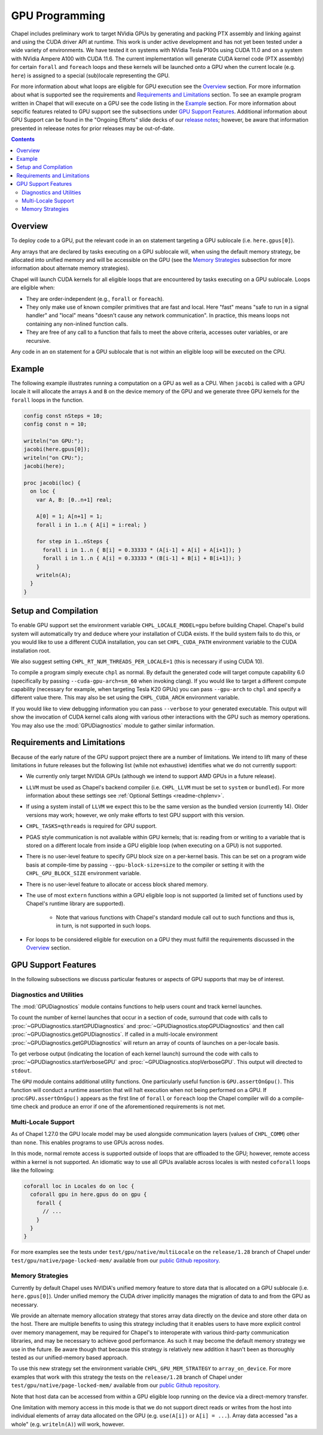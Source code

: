 .. _readme-gpu:

.. default-domain:: chpl

GPU Programming
===============

Chapel includes preliminary work to target NVidia GPUs by generating and
packing PTX assembly and linking against and using the CUDA driver API at
runtime. This work is under active development and has not yet been tested
under a wide variety of environments. We have tested it on systems with NVidia
Tesla P100s using CUDA 11.0 and on a system with NVidia Ampere A100 with CUDA
11.6. The current implementation will generate CUDA kernel code (PTX assembly)
for certain ``forall`` and ``foreach`` loops and these kernels will be launched
onto a GPU when the current locale (e.g. ``here``) is assigned to a special
(sub)locale representing the GPU.

For more information about what loops are eligible for GPU execution see the
`Overview`_ section.  For more information about what is supported see the
requirements and `Requirements and Limitations`_ section.  To see an example
program written in Chapel that will execute on a GPU see the code listing in
the `Example`_ section.  For more information about sepcific features related
to GPU support see the subsections under `GPU Support Features`_.  Additional
information about GPU Support can be found in the "Ongoing Efforts" slide decks
of our `release notes <https://chapel-lang.org/releaseNotes.html>`_; however,
be aware that information presented in releease notes for prior releases may be
out-of-date.

.. contents::

Overview
--------

To deploy code to a GPU, put the relevant code in an ``on`` statement targeting
a GPU sublocale (i.e. ``here.gpus[0]``).

Any arrays that are declared by tasks executing on a GPU sublocale will, when
using the default memory strategy, be allocated into unified memory and will be
accessible on the GPU (see the `Memory Strategies`_ subsection for more
information about alternate memory strategies).

Chapel will launch CUDA kernels for all eligible loops that are encountered by
tasks executing on a GPU sublocale.  Loops are eligible when:

* They are order-independent (e.g., ``forall`` or ``foreach``).
* They only make use of known compiler primitives that are fast and local. Here
  "fast" means "safe to run in a signal handler" and "local" means "doesn't
  cause any network communication". In practice, this means loops not containing
  any non-inlined function calls.
* They are free of any call to a function that fails to meet the above
  criteria, accesses outer variables, or are recursive.

Any code in an ``on`` statement for a GPU sublocale that is not within an
eligible loop will be executed on the CPU.

Example
-------

The following example illustrates running a computation on a GPU as well as a
CPU. When ``jacobi`` is called with a GPU locale it will allocate the arrays
``A`` and ``B`` on the device memory of the GPU and we generate three GPU
kernels for the ``forall`` loops in the function.

.. code-block:: chapel

  config const nSteps = 10;
  config const n = 10;

  writeln("on GPU:");
  jacobi(here.gpus[0]);
  writeln("on CPU:");
  jacobi(here);

  proc jacobi(loc) {
    on loc {
      var A, B: [0..n+1] real;

      A[0] = 1; A[n+1] = 1;
      forall i in 1..n { A[i] = i:real; }

      for step in 1..nSteps {
        forall i in 1..n { B[i] = 0.33333 * (A[i-1] + A[i] + A[i+1]); }
        forall i in 1..n { A[i] = 0.33333 * (B[i-1] + B[i] + B[i+1]); }
      }
      writeln(A);
    }
  }

Setup and Compilation
---------------------

To enable GPU support set the environment variable ``CHPL_LOCALE_MODEL=gpu``
before building Chapel. Chapel's build system will automatically try and deduce
where your installation of CUDA exists. If the build system fails to do this,
or you would like to use a different CUDA installation, you can set
``CHPL_CUDA_PATH`` environment variable to the CUDA installation root.

We also suggest setting ``CHPL_RT_NUM_THREADS_PER_LOCALE=1`` (this is necessary
if using CUDA 10).

To compile a program simply execute ``chpl`` as normal. By default the generated
code will target compute capability 6.0 (specifically by passing
``--cuda-gpu-arch=sm_60`` when invoking clang). If you would like to target a
different compute capability (necessary for example, when targeting Tesla K20
GPUs) you can pass ``--gpu-arch`` to ``chpl`` and specify a different value
there.  This may also be set using the ``CHPL_CUDA_ARCH`` environment variable.

If you would like to view debugging information you can pass ``--verbose`` to
your generated executable. This output will show the invocation of CUDA kernel
calls along with various other interactions with the GPU such as memory
operations.  You may also use the :mod:`GPUDiagnostics` module to gather
similar information.

Requirements and Limitations
----------------------------

Because of the early nature of the GPU support project there are a number of
limitations.  We intend to lift many of these limitations in future releases
but the following list (while not exhaustive) identifies what we do not
currently support:

* We currently only target NVIDIA GPUs (although we intend to support AMD
  GPUs in a future release).

* ``LLVM`` must be used as Chapel's backend compiler (i.e.
  ``CHPL_LLVM`` must be set to ``system`` or ``bundled``). For more information
  about these settings see :ref:`Optional Settings <readme-chplenv>`.

* If using a system install of ``LLVM`` we expect this to be the same
  version as the bundled version (currently 14). Older versions may
  work; however, we only make efforts to test GPU support with this version.

* ``CHPL_TASKS=qthreads`` is required for GPU support.

* PGAS style communication is not available within GPU kernels; that is:
  reading from or writing to a variable that is stored on a different locale
  from inside a GPU eligible loop (when executing on a GPU) is not supported.

* There is no user-level feature to specify GPU block size on a
  per-kernel basis. This can be set on a program wide basis at compile-time by
  passing ``--gpu-block-size=size`` to the compiler or setting it with the
  ``CHPL_GPU_BLOCK_SIZE`` environment variable.

* There is no user-level feature to allocate or access block shared memory.

* The use of most ``extern`` functions within a GPU eligible loop is not supported
  (a limited set of functions used by Chapel's runtime library are supported). 

   * Note that various functions with Chapel's standard module call out to such
     functions and thus is, in turn, is not supported in such loops.

* For loops to be considered eligible for execution on a GPU they
  must fulfill the requirements discussed in the `Overview`_ section.

GPU Support Features
--------------------

In the following subsections we discuss particular features or aspects of
GPU supports that may be of interest.

Diagnostics and Utilities
~~~~~~~~~~~~~~~~~~~~~~~~~

The :mod:`GPUDiagnostics` module contains functions to help users count and
track kernel launches.

To count the number of kernel launches that occur in a section of code,
surround that code with calls to :proc:`~GPUDiagnostics.startGPUDiagnostics`
and :proc:`~GPUDiagnostics.stopGPUDiagnostics` and then call
:proc:`~GPUDiagnostics.getGPUDiagnostics`.  If called in a multi-locale
environment :proc:`~GPUDiagnostics.getGPUDiagnostics` will return an array of
counts of launches on a per-locale basis.

To get verbose output (indicating the location of each kernel launch) surround
the code with calls to :proc:`~GPUDiagnostics.startVerboseGPU` and
:proc:`~GPUDiagnostics.stopVerboseGPU`. This output will directed to
``stdout``.

The ``GPU`` module contains additional utility functions. One particularly
useful function is ``GPU.assertOnGpu()``.  This function will conduct a runtime
assertion that will halt execution when not being performed on a GPU.  If
:proc:``GPU.assertOnGpu()`` appears as the first line of ``forall`` or
``foreach`` loop the Chapel compiler will do a compile-time check and produce
an error if one of the aforementioned requirements is not met.

Multi-Locale Support
~~~~~~~~~~~~~~~~~~~~

As of Chapel 1.27.0 the GPU locale model may be used alongside communication
layers (values of ``CHPL_COMM``) other than ``none``. This enables programs to
use GPUs across nodes.

In this mode, normal remote access is supported outside of loops that are
offloaded to the GPU; however, remote access within a kernel is not supported.
An idiomatic way to use all GPUs available across locales is with nested
``coforall`` loops like the following:

.. code-block:: chapel

  coforall loc in Locales do on loc {
    coforall gpu in here.gpus do on gpu {
      forall {
        // ...
      }
    }
  }

For more examples see the tests under ``test/gpu/native/multiLocale`` on the
``release/1.28`` branch of Chapel under ``test/gpu/native/page-locked-mem/``
available from our `public Github repository <https://github.com/chapel-lang/chapel>`_.

Memory Strategies
~~~~~~~~~~~~~~~~~

Currently by default Chapel uses NVIDIA's unified memory feature to store data
that is allocated on a GPU sublocale (i.e. ``here.gpus[0]``).  Under unified
memory the CUDA driver implicitly manages the migration of data to and from the
GPU as necessary.

We provide an alternate memory allocation strategy that stores array data
directly on the device and store other data on the host.  There are multiple
benefits to using this strategy including that it enables users to have more
explicit control over memory management, may be required for Chapel's to
interoperate with various third-party communication libraries, and may be
necessary to achieve good performance. As such it may become the default memory
strategy we use in the future. Be aware though that because this strategy is
relatively new addition it hasn't been as thoroughly tested as our
unified-memory based approach.

To use this new strategy set the environment variable ``CHPL_GPU_MEM_STRATEGY``
to ``array_on_device``.  For more examples that work with this strategy the
tests on the ``release/1.28`` branch of Chapel under
``test/gpu/native/page-locked-mem/`` available from our `public Github
repository <https://github.com/chapel-lang/chapel>`_.

Note that host data can be accessed from within a GPU eligible loop running on
the device via a direct-memory transfer.

One limitation with memory access in this mode is that we do not support direct
reads or writes from the host into individual elements of array data allocated
on the GPU (e.g.  ``use(A[i])`` or ``A[i] = ...``). Array data accessed "as a
whole" (e.g. ``writeln(A)``) will work, however.
